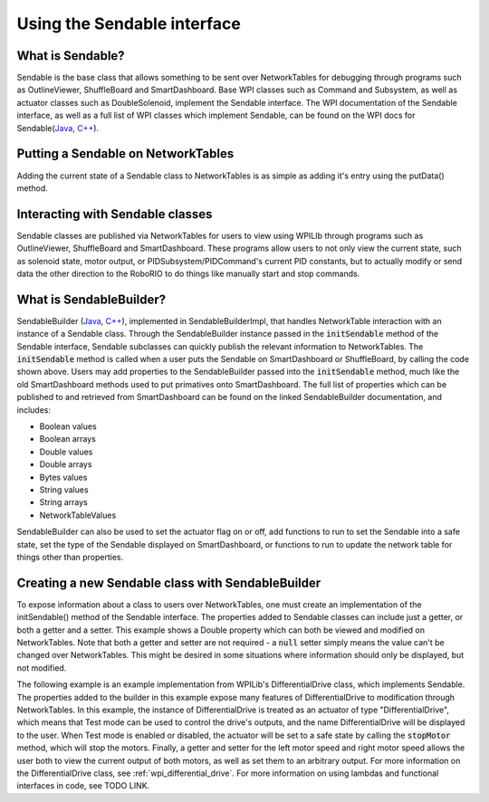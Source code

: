 .. _creating-Sendable-classes:


Using the Sendable interface
============================

What is Sendable?
-----------------

Sendable is the base class that allows something to be sent
over NetworkTables for debugging through programs such as
OutlineViewer, ShuffleBoard and SmartDashboard. Base WPI
classes such as Command and Subsystem, as well as actuator
classes such as DoubleSolenoid, implement the Sendable
interface. The WPI documentation of the Sendable interface,
as well as a full list of WPI classes which implement
Sendable, can be found on the WPI docs for Sendable(`Java
<https://first.wpi.edu/FRC/roborio/release/docs/java/edu/wpi/first/wpilibj/Sendable.html>`_,
`C++
<https://first.wpi.edu/FRC/roborio/release/docs/cpp/classSendable.html>`_).

Putting a Sendable on NetworkTables
-----------------------------------

Adding the current state of a Sendable class to
NetworkTables is as simple as adding it's entry using the
putData() method.

.. tabs::

    .. code-tab:: c++

        frc::SmartDashboard::PutData("my sendable", m_SendableClass)

        frc::ShuffleboardTab& m_tab = frc::Shuffleboard::GetTab("tabName");
        m_tab.Add("Motor", m_sendableClass);

    .. code-tab:: java

        SmartDashboard.putData("my sendable", sendable)

        ShuffleboardTab m_tab = Shuffleboard.getTab("name")
        m_tab.add(["my sendable",] sendable);

Interacting with Sendable classes
---------------------------------

Sendable classes are published via NetworkTables for users
to view using WPILIb through programs such as OutlineViewer,
ShuffleBoard and SmartDashboard. These programs allow users
to not only view the current state, such as solenoid state,
motor output, or PIDSubsystem/PIDCommand's current PID
constants, but to actually modify or send data the other
direction to the RoboRIO to do things like manually start
and stop commands. 

What is SendableBuilder?
------------------------

SendableBuilder (`Java
<https://first.wpi.edu/FRC/roborio/release/docs/java/edu/wpi/first/wpilibj/smartdashboard/SendableBuilder.html>`_,
`C++
<https://first.wpi.edu/FRC/roborio/release/docs/cpp/classfrc_1_1SendableBuilder.html>`_),
implemented in SendableBuilderImpl, that handles
NetworkTable interaction with an instance of a Sendable
class. Through the SendableBuilder instance passed in the
:code:`initSendable` method of the Sendable interface,
Sendable subclasses can quickly publish the relevant
information to NetworkTables. The :code:`initSendable`
method is called when a user puts the Sendable on
SmartDashboard or ShuffleBoard, by calling the code shown
above. Users may add properties to the SendableBuilder
passed into the :code:`initSendable` method, much like the
old SmartDashboard methods used to put primatives onto
SmartDashboard. The full list of properties which can be
published to and retrieved from SmartDashboard can be found
on the linked SendableBuilder documentation, and includes:

- Boolean values
- Boolean arrays
- Double values
- Double arrays
- Bytes values
- String values
- String arrays
- NetworkTableValues

SendableBuilder can also be used to set the actuator flag on
or off, add functions to run to set the Sendable into a safe
state, set the type of the Sendable displayed on
SmartDashboard, or functions to run to update the network
table for things other than properties.

Creating a new Sendable class with SendableBuilder
--------------------------------------------------

To expose information about a class to users over
NetworkTables, one must create an implementation of the
initSendable() method of the Sendable interface. The
properties added to Sendable classes can include just a
getter, or both a getter and a setter. This example shows a
Double property which can both be viewed and modified on
NetworkTables. Note that both a getter and setter are not
required - a :code:`null` setter simply means the value
can't be changed over NetworkTables. This might be desired
in some situations where information should only be
displayed, but not modified.

.. tabs::

    .. code-tab:: c++

        void DifferentialDrive::InitSendable(SendableBuilder& builder) {

            builder.AddDoubleProperty("Intake Speed",
                                    [=]() { return
                                    intakeMotor.Get(); },
                                    [=](double value) {
                                    intakeMotor.Set(value);
                                    });

        }

    .. code-tab:: java

        @Override
        public void initSendable(SendableBuilder builder) {

            builder.addDoubleProperty("Intake Speed",
                intakeMotor::get, intakeMotor::set);

        }

The following example is an example implementation from
WPILib's DifferentialDrive class, which implements Sendable.
The properties added to the builder in this example expose
many features of DifferentialDrive to modification through
NetworkTables. In this example, the instance of
DifferentialDrive is treated as an actuator of type
"DifferentialDrive", which means that Test mode can be used
to control the drive's outputs, and the name
DifferentialDrive will be displayed to the user. When Test
mode is enabled or disabled, the actuator will be set to a
safe state by calling the :code:`stopMotor` method, which
will stop the motors. Finally, a getter and setter for the
left motor speed and right motor speed allows the user both
to view the current output of both motors, as well as set
them to an arbitrary output. For more information on the
DifferentialDrive class, see :ref:`wpi_differential_drive`.
For more information on using lambdas and functional
interfaces in code, see TODO LINK.

.. tabs::

    .. code-tab:: c++

        void DifferentialDrive::InitSendable(SendableBuilder& builder) {
            builder.SetSmartDashboardType("DifferentialDrive");
            builder.SetActuator(true);
            builder.SetSafeState([=] { StopMotor(); });
            builder.AddDoubleProperty("Left Motor Speed",
                                    [=]() { return
                                    m_leftMotor.Get(); },
                                    [=](double value) {
                                    m_leftMotor.Set(value);
                                    });
            builder.AddDoubleProperty(
                "Right Motor Speed", [=]() { return
                m_rightMotor.Get() *
                m_rightSideInvertMultiplier; }, [=](double
                value) {m_rightMotor.Set(value *
                m_rightSideInvertMultiplier);});
        }

    .. code-tab:: java

        @Override
        public void initSendable(SendableBuilder builder) {
            builder.setSmartDashboardType("DifferentialDrive");
            builder.setActuator(true);
            builder.setSafeState(this::stopMotor);
            builder.addDoubleProperty("Left Motor Speed",
            m_leftMotor::get, m_leftMotor::set);
            builder.addDoubleProperty(
                "Right Motor Speed", () ->
                m_rightMotor.get() *
                m_rightSideInvertMultiplier, x ->
                m_rightMotor.set(x *
                m_rightSideInvertMultiplier));
        }